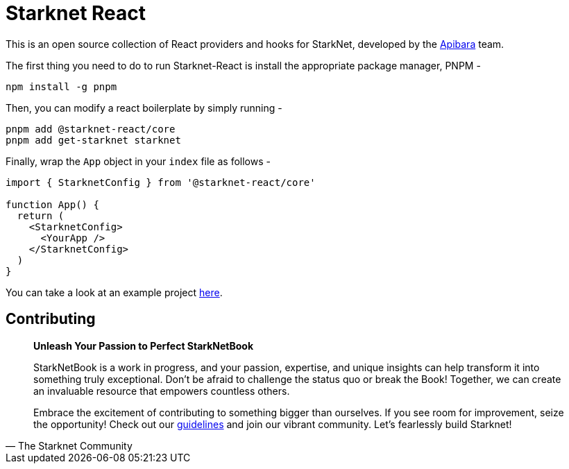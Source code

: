 [id="starknet-react"]

= Starknet React

This is an open source collection of React providers and hooks for StarkNet, developed by the https://github.com/apibara[Apibara] team. 

The first thing you need to do to run Starknet-React is install the appropriate package manager, PNPM - 

[source, bash]
----
npm install -g pnpm
----

Then, you can modify a react boilerplate by simply running - 

[source, bash]
----
pnpm add @starknet-react/core
pnpm add get-starknet starknet
----

Finally, wrap the `App` object in your `index` file as follows - 

[source, javascript]
----
import { StarknetConfig } from '@starknet-react/core'

function App() {
  return (
    <StarknetConfig>
      <YourApp />
    </StarknetConfig>
  )
}
----

You can take a look at an example project https://github.com/apibara/starknet-react/tree/main/website[here].

== Contributing

[quote, The Starknet Community]
____
*Unleash Your Passion to Perfect StarkNetBook*

StarkNetBook is a work in progress, and your passion, expertise, and unique insights can help transform it into something truly exceptional. Don't be afraid to challenge the status quo or break the Book! Together, we can create an invaluable resource that empowers countless others.

Embrace the excitement of contributing to something bigger than ourselves. If you see room for improvement, seize the opportunity! Check out our https://github.com/starknet-edu/starknetbook/blob/main/CONTRIBUTING.adoc[guidelines] and join our vibrant community. Let's fearlessly build Starknet! 
____

